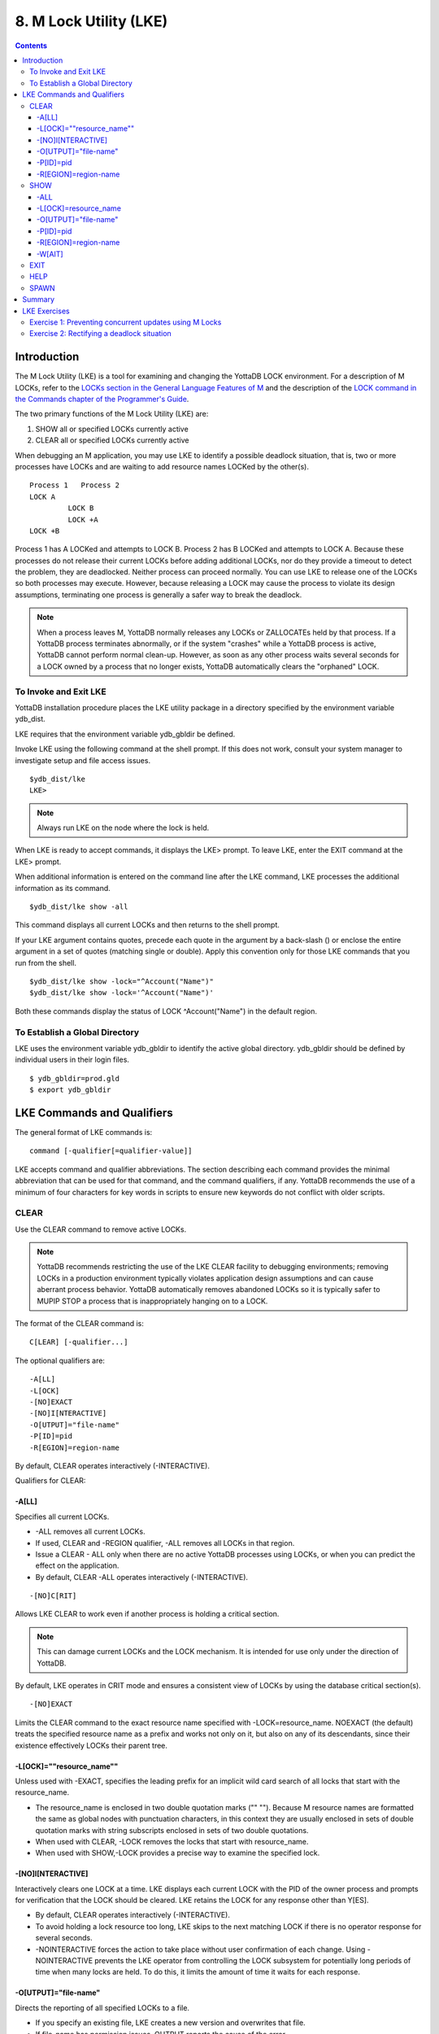 
.. index::
   M Lock Utility (LKE)

====================================
8. M Lock Utility (LKE)
====================================

.. contents::
   :depth: 5

-----------------------------
Introduction
-----------------------------

The M Lock Utility (LKE) is a tool for examining and changing the YottaDB LOCK environment. For a description of M LOCKs, refer to the `LOCKs section in the General Language Features of M <https://docs.yottadb.com/ProgrammersGuide/langfeat.html#m-locks>`_ and the description of the `LOCK command in the Commands chapter of the Programmer's Guide <https://docs.yottadb.com/ProgrammersGuide/commands.html#lock>`_.

The two primary functions of the M Lock Utility (LKE) are:

1. SHOW all or specified LOCKs currently active

2. CLEAR all or specified LOCKs currently active

When debugging an M application, you may use LKE to identify a possible deadlock situation, that is, two or more processes have LOCKs and are waiting to add resource names LOCKed by the other(s).

.. parsed-literal::
   Process 1   Process 2
   LOCK A     
            LOCK B
            LOCK +A
   LOCK +B

Process 1 has A LOCKed and attempts to LOCK B. Process 2 has B LOCKed and attempts to LOCK A. Because these processes do not release their current LOCKs before adding additional LOCKs, nor do they provide a timeout to detect the problem, they are deadlocked. Neither process can proceed normally. You can use LKE to release one of the LOCKs so both processes may execute. However, because releasing a LOCK may cause the process to violate its design assumptions, terminating one process is generally a safer way to break the deadlock.

.. note::
   When a process leaves M, YottaDB normally releases any LOCKs or ZALLOCATEs held by that process. If a YottaDB process terminates abnormally, or if the system "crashes" while a YottaDB process is active, YottaDB cannot perform normal clean-up. However, as soon as any other process waits several seconds for a LOCK owned by a process that no longer exists, YottaDB automatically clears the "orphaned" LOCK.

+++++++++++++++++++++++++++++
To Invoke and Exit LKE
+++++++++++++++++++++++++++++

YottaDB installation procedure places the LKE utility package in a directory specified by the environment variable ydb_dist.

LKE requires that the environment variable ydb_gbldir be defined.

Invoke LKE using the following command at the shell prompt. If this does not work, consult your system manager to investigate setup and file access issues.

.. parsed-literal::
   $ydb_dist/lke
   LKE>

.. note::
   Always run LKE on the node where the lock is held.

When LKE is ready to accept commands, it displays the LKE> prompt. To leave LKE, enter the EXIT command at the LKE> prompt.

When additional information is entered on the command line after the LKE command, LKE processes the additional information as its command.

.. parsed-literal::
   $ydb_dist/lke show -all

This command displays all current LOCKs and then returns to the shell prompt.

If your LKE argument contains quotes, precede each quote in the argument by a back-slash (\) or enclose the entire argument in a set of quotes (matching single or double). Apply this convention only for those LKE commands that you run from the shell.

.. parsed-literal::
   $ydb_dist/lke show -lock="^Account(\"Name\")"
   $ydb_dist/lke show -lock='^Account("Name")'

Both these commands display the status of LOCK ^Account("Name") in the default region.

++++++++++++++++++++++++++++++++++
To Establish a Global Directory
++++++++++++++++++++++++++++++++++

LKE uses the environment variable ydb_gbldir to identify the active global directory. ydb_gbldir should be defined by individual users in their login files.

.. parsed-literal::
   $ ydb_gbldir=prod.gld 
   $ export ydb_gbldir

------------------------------------
LKE Commands and Qualifiers
------------------------------------

The general format of LKE commands is:

.. parsed-literal::
   command [-qualifier[=qualifier-value]]

LKE accepts command and qualifier abbreviations. The section describing each command provides the minimal abbreviation that can be used for that command, and the command qualifiers, if any. YottaDB recommends the use of a minimum of four characters for key words in scripts to ensure new keywords do not conflict with older scripts.

+++++++++++++
CLEAR
+++++++++++++

Use the CLEAR command to remove active LOCKs.

.. note::
   YottaDB recommends restricting the use of the LKE CLEAR facility to debugging environments; removing LOCKs in a production environment typically violates application design assumptions and can cause aberrant process behavior. YottaDB automatically removes abandoned LOCKs so it is typically safer to MUPIP STOP a process that is inappropriately hanging on to a LOCK.

The format of the CLEAR command is:

.. parsed-literal::
   C[LEAR] [-qualifier...]

The optional qualifiers are:

.. parsed-literal::
   -A[LL] 
   -L[OCK] 
   -[NO]EXACT
   -[NO]I[NTERACTIVE] 
   -O[UTPUT]="file-name" 
   -P[ID]=pid
   -R[EGION]=region-name

By default, CLEAR operates interactively (-INTERACTIVE).

Qualifiers for CLEAR:

~~~~~~~
-A[LL]
~~~~~~~

Specifies all current LOCKs.

* -ALL removes all current LOCKs.

* If used, CLEAR and -REGION qualifier, -ALL removes all LOCKs in that region.

* Issue a CLEAR - ALL only when there are no active YottaDB processes using LOCKs, or when you can predict the effect on the application.

* By default, CLEAR -ALL operates interactively (-INTERACTIVE).

.. parsed-literal::
   -[NO]C[RIT]

Allows LKE CLEAR to work even if another process is holding a critical section.

.. note::
   This can damage current LOCKs and the LOCK mechanism. It is intended for use only under the direction of YottaDB.

By default, LKE operates in CRIT mode and ensures a consistent view of LOCKs by using the database critical section(s).

.. parsed-literal::
   -[NO]EXACT

Limits the CLEAR command to the exact resource name specified with -LOCK=resource_name. NOEXACT (the default) treats the specified resource name as a prefix and works not only on it, but also on any of its descendants, since their existence effectively LOCKs their parent tree.

~~~~~~~~~~~~~~~~~~~~~~~~~~
-L[OCK]=""resource_name""
~~~~~~~~~~~~~~~~~~~~~~~~~~

Unless used with -EXACT, specifies the leading prefix for an implicit wild card search of all locks that start with the resource_name.

* The resource_name is enclosed in two double quotation marks ("" ""). Because M resource names are formatted the same as global nodes with punctuation characters, in this context they are usually enclosed in sets of double quotation marks with string subscripts enclosed in sets of two double quotations.

* When used with CLEAR, -LOCK removes the locks that start with resource_name.

* When used with SHOW,-LOCK provides a precise way to examine the specified lock.

~~~~~~~~~~~~~~~~~~~  
-[NO]I[NTERACTIVE]
~~~~~~~~~~~~~~~~~~~

Interactively clears one LOCK at a time. LKE displays each current LOCK with the PID of the owner process and prompts for verification that the LOCK should be cleared. LKE retains the LOCK for any response other than Y[ES].

* By default, CLEAR operates interactively (-INTERACTIVE).

* To avoid holding a lock resource too long, LKE skips to the next matching LOCK if there is no operator response for several seconds.

* -NOINTERACTIVE forces the action to take place without user confirmation of each change. Using -NOINTERACTIVE prevents the LKE operator from controlling the LOCK subsystem for potentially long periods of time when many locks are held. To do this, it limits the amount of time it waits for each response.

~~~~~~~~~~~~~~~~~~~~~~~  
-O[UTPUT]="file-name"
~~~~~~~~~~~~~~~~~~~~~~~

Directs the reporting of all specified LOCKs to a file.

* If you specify an existing file, LKE creates a new version and overwrites that file.

* If file-name has permission issues, OUTPUT reports the cause of the error.

* The -OUTPUT qualifier is compatible with all other qualifiers.

* By default, CLEAR sends output messages to stdout.

~~~~~~~~~~~  
-P[ID]=pid
~~~~~~~~~~~

Specifies the process identification number that holds a LOCK on a resource name.

* LKE interprets pid as a decimal number.

* PID clears LOCKs held by the process with the specified process identification number.

* Provides a means for directing CLEAR to LOCKs held by a process that is behaving abnormally.

* The -PID qualifier is compatible with all other qualifiers.

~~~~~~~~~~~~~~~~~~~~~~  
-R[EGION]=region-name
~~~~~~~~~~~~~~~~~~~~~~

region-name specifies the region that holds the locked resource names.

* REGION clears LOCKs mapped by the current global directory to a region specified by the region-name.

* The -REGION qualifier is compatible with all other qualifiers.

* By default, CLEAR -REGION= operates interactively (-INTERACTIVE).

Example:

.. parsed-literal::
   LKE>CLEAR -ALL

This command clears all current LOCKs.

Example:

.. parsed-literal::
   LKE>clear -pid=2325 -interactive

This command presents all LOCKs held by the process with PID equal to 2325. You can choose whether or not to clear each LOCK.

.. parsed-literal::
   LKE>clear -reg=areg -interactive

This command produces an output like the following:

.. parsed-literal::
   AREG ^a Owned by PID= 2083 which is an existing process
   Clear lock ?

Type Yes or Y in response to the prompt.

LKE responds with an informational message:

.. parsed-literal::
   %YDB-S-LCKGONE, Lock removed : ^a

Type Yes or Y or No or N until all LOCKs are displayed and acted upon.

.. parsed-literal::
    LKE> clear -pid=4208 -nointeractive

This command clears the lock held by a process with PID 4208. This command produces an output like the following:

.. parsed-literal::
   DEFAULT Lock removed : ^A

Note that -NOINTERACTIVE forced the action without asking for a confirmation.

Example:

.. parsed-literal::
   LKE>clear -lock="^a("b") 
   Clear lock ? y 
   Lock removed : ^a("b") 
   LKE>

This command clears lock ^a("b") in the default region.

Example:

.. parsed-literal::
   LKE>clear -lock="^a" -nointeractive

This command clears all the locks that start with "^a" in the default region. -NOINTERACTIVE qualifier instructs LKE to clear these locks without further user intervention.

Example:

.. parsed-literal::
   LKE>clear -lock="^a" -exact -nointeractive

This command clears lock ^a in the default region. -NOINTERACTIVE instructs LKE to clear lock ^a without further user intervention.

Example:

.. parsed-literal::
   LKE>CLEAR -PID=4109 -LOCK=""^A"" 
   Clear lock ? Y
   Lock removed : ^A 
   LKE>

This command clears LOCK ^A held by process with PID 4109.

++++++++++++++++++++
SHOW
++++++++++++++++++++

Use the SHOW command to get status of the LOCK mechanism and the LOCK database. The format of the SHOW command is:

.. parsed-literal::
   SH[OW] [-qualifier...]

The optional qualifiers are:

.. parsed-literal::
   -A[LL]
   -L[OCK] 
   -[NO]C[RITICAL] 
   -O[UTPUT]="file-name"
   -P[ID]=pid 
   -R[EGION]=region-name 
   -W[AIT]

* By default, SHOW displays -A[LL].

* The SHOW command reports active LOCKs. Information includes the LOCK resource name and the process identification (PID) of the LOCK owner.

* LKE SHOW displays lock space usage with a message in the form of: "%YDB-I-LOCKSPACEUSE, Estimated free lock space: xxx% of pppp pages." If the lock space is full, it also displays a LOCKSPACEFULL error.

* A LOCK command that finds no room in LOCK_SPACE to queue a waiting LOCK, does a slow poll waiting for LOCK_SPACE to become available. If LOCK does not acquire the ownership of the named resource with the specified timeout, it returns control to the application with $TEST=0. If timeout is not specified, the LOCK command continues to do a slow poll till the space becomes available.

* LOCK commands that find no available lock space send a LOCKSPACEFULL message to the operator log. To prevent flooding the operator log, YottaDB suppresses further such messages until the lock space usage drops below 75% full.

* The results of a SHOW may be immediately "outdated" by M LOCK activity.

* If the LOCK is owned by a GT.CM server on behalf of a client YottaDB process, then LKE SHOW displays the client NODENAME (limited to the first 15 characters) and clientPID. The client PID (CLNTPID) is a decimal value in UNIX

.. note::
   GT.CM is an RPC-like way of remotely accessing a YottaDB database.

~~~~~
-ALL
~~~~~

Specifies all current LOCKs.

* -ALL displays all current LOCKs in all regions and information about the state of processes owning these LOCKs.

* The -ALL qualifier is compatible with all other qualifiers.

* When -ALL is combined with -PID or -REGION, the most restrictive qualifier prevails.

* SHOW -ALL and -WAIT displays both -ALL and -WAIT information.

~~~~~~~~~~~~~~~~~~~~~~  
-L[OCK]=resource_name
~~~~~~~~~~~~~~~~~~~~~~

resource_name specifies a single lock.

* The resource_name is enclosed in double quotation marks ("" ""). Because M resource names are formatted the same as global nodes with punctuation characters, in this context they are usually enclosed in sets of double quotation marks with string subscripts enclosed in sets of two double quotations.

* When used with the CLEAR command, the LOCK qualifier removes the specified lock.

* When used with the SHOW command, the LOCK qualifier provides a precise way to examine the specified lock and any descendant LOCKed resources.

.. parsed-literal::
   -[NO]C[RIT]

Allows the SHOW command to work even if another process is holding a critical section.

* By default, LKE operates in CRIT mode and ensures a consistent view of LOCKs by using the database critical section(s).

* Use NOCRIT with SHOW only when normal operation is unsuccessful, as NOCRIT may cause LKE to report incomplete or inconsistent information.

~~~~~~~~~~~~~~~~~~~~~~  
-O[UTPUT]="file-name"
~~~~~~~~~~~~~~~~~~~~~~

Directs the reporting of all specified LOCKs to a file.

* If you specify an existing file, LKE creates a new version and overwrites that file.

* The -OUTPUT qualifier is compatible with all other qualifiers.

* By default, the SHOW command sends output messages to stdout.

~~~~~~~~~~~  
-P[ID]=pid
~~~~~~~~~~~

Specifies the process identification number that holds a LOCK on a resource name.

* LKE interprets pid as a decimal number.

* PID displays all LOCKs owned by the specified process identification number.

* The -PID qualifier is compatible with all other qualifiers; the most restrictive of the qualifiers prevails.

* By default, SHOW displays the LOCKs for all PIDs.

~~~~~~~~~~~~~~~~~~~~~~  
-R[EGION]=region-name
~~~~~~~~~~~~~~~~~~~~~~

Specifies the region that holds the locked resource names.

* The REGION qualifier displays LOCKs of that specified region.

* The REGION qualifier is compatible with all other qualifiers; the most restrictive of the qualifiers prevails.

* By default, SHOW displays the LOCKs for all regions.

~~~~~~~~  
-W[AIT]
~~~~~~~~

Displays the LOCK resource name and the process state information of all processes waiting for the LOCK to be granted.

* SHOW -WAIT does not display the owner of the LOCK.

* SHOW -ALL -WAIT displays both -ALL and -WAIT information.

* When a process abandons a "wait" request, that request may continue to appear in LKE SHOW -WAIT displays. This appearance is harmless, and is automatically eliminated if the YottaDB lock management requires the space which it occupies.

Use the following procedure to display all LOCKs active in the database(s) defined by the current global directory.

.. parsed-literal::
   LKE> SHOW -ALL -WAIT

This produces an output like the following:

.. parsed-literal::
   No locks were found in DEFAULT 
   AREG 
   ^a Owned by PID=2080 which is an existing process 
   BREG 
   ^b(2) Owned by PID= 2089 which is a nonexistent process 
   No locks were found in CREG

Example:

.. parsed-literal::
   LKE>SHOW -ALL

This command displays all LOCKs mapped to all regions of the current global directory. It produces an output like the following:

.. parsed-literal::
   DEFAULT
   ^A Owned by PID= 5052 which is an existing process
   ^B Owned by PID= 5052 which is an existing process
   %YDB-I-LOCKSPACEUSE, Estimated free lock space: 99% of 40 pages

Example:

.. parsed-literal::
   LKE>show -lock="^a"(""b"")"

This command shows lock ^a("b") in the default region.

Example:

.. parsed-literal::
   LKE>SHOW -CRIT

This command displays all the applicable locks held by a process that is holding a critical section.

Example:

.. parsed-literal::
   LKE>show -all -output="abc.lk"

This command create a new file called abc.lk that contains the output of the SHOW -ALL command.

Example

.. parsed-literal::
   LKE>show -pid=4109

This command displays all locks held by process with PID 4109 and the total lock space usage.

Example:

.. parsed-literal::
   LKE>show -region=DEFAULT -lock=""^A""

This command displays the lock on ^A in the region DEFAULT. It produces an output like the following:

.. parsed-literal::
   DEFAULT
   ^A Owned by PID= 5052 which is an existing process
   %YDB-I-LOCKSPACEUSE, Estimated free lock space: 99% of 40 pages

+++++++++
EXIT
+++++++++

The EXIT command ends an LKE session. The format of the EXIT command is:

.. parsed-literal::
   E[XIT]

+++++++
HELP
+++++++

The HELP command explains LKE commands. The format of the HELP command is:

.. parsed-literal::
   H[ELP] [options...]

Enter the LKE command for which you want information at the Topic prompt(s) and then press RETURN or CTRL-Z to return to the LKE prompt.

Example:

.. parsed-literal::
   LKE> HELP SHOW

This command displays help for the SHOW command.

++++++++++++
SPAWN
++++++++++++

Use the SPAWN command to create a sub-process for access to the shell without terminating the current LKE environment. Use the SPAWN command to suspend a session and issue shell commands such as ls or printenv.

The format of the SPAWN command is:

.. parsed-literal::
   SP[AWN]

The SPAWN command has no qualifiers.

Example:

.. parsed-literal::
   LKE>spawn

This command creates a sub-process for access to the current shell without terminating the current LKE environment. Type exit to return to LKE.

--------------------
Summary
--------------------

+------------------------------+----------------------------------------------------------+---------------------------------------------------------+
| Command                      | Qualifier                                                | Comments                                                |
+==============================+==========================================================+=========================================================+
| C[LEAR]                      | -ALL, -L[OCK], -[NO]CRIT, -[NO]EXACT, -[NO]I[NTERACTIVE],| Use CLEAR with care and planning.                       |
|                              | -O[UTPUT]=file-name, -P[ID]=pid, -R[EGION]=name          |                                                         |
+------------------------------+----------------------------------------------------------+---------------------------------------------------------+
| E[XIT]                       | None                                                     | \-                                                      |
+------------------------------+----------------------------------------------------------+---------------------------------------------------------+
| H[ELP]                       | [option]                                                 | \-                                                      |
+------------------------------+----------------------------------------------------------+---------------------------------------------------------+
| SH[OW]                       | -ALL, -L[OCK], -[NO]CRIT, -N[OINTERACTIVE],              | \-                                                      |
|                              | -O[UTPUT]=file-name, -P[ID]=pid, -R[EGION]=name, -W[AIT] |                                                         |
+------------------------------+----------------------------------------------------------+---------------------------------------------------------+
| SP[AWN]                      | none                                                     | shellcommand                                            |
+------------------------------+----------------------------------------------------------+---------------------------------------------------------+

-------------------------------
LKE Exercises
-------------------------------

When using M Locks, you must use a well designed and defined locking protocol. Your locking protocol must specify guidelines for acquiring LOCKs, selecting and using timeout, releasing M Locks, defining a lock strategy according to the given situation, identifying potential deadlock situations, and providing ways to avoid or recover from them. This section contains two exercises. The first exercise reinforces the concepts of YottaDB LOCKs previously explained in this chapter. The second exercise describes a deadlock situation and demonstrates how one can use LKE to identify and resolve it.

++++++++++++++++++++++++++++++++++++++++++++++++++++++++
Exercise 1: Preventing concurrent updates using M Locks
++++++++++++++++++++++++++++++++++++++++++++++++++++++++

Consider a situation when two users (Mary and Ken) have to exclusively update a global variable ^ABC.

.. note::
   Transaction Processing may offer a more efficient and more easily managed solution to the issue of potentially conflicting updates. For more information, see the `General Language Features of M chapter of the Programmer's Guide <https://docs.yottadb.com/ProgrammersGuide/langfeat.html>`_.

At Mary's prompt, execute the following commands:

.. parsed-literal::
   YDB>lock +^ABC

This command places a YottaDB LOCK on "^ABC " (not the global variable^ABC). Note: LOCKs without the +/- always release all LOCKs held by the process, so they implicitly avoid dead locks. With LOCK +, a protocol must accumulate LOCKs in the same order (to avoid deadlocks).

Then execute the following command to display the status of the LOCK database.

.. parsed-literal::
   YDB>zsystem "lke show -all"

This command produces an output like the following:

.. parsed-literal::
   DEFAULT ^ABC Owned by PID=3657 which is an existing process

Now, without releasing lock^ABC, execute the following commands at Ken's prompt.

.. parsed-literal::
   YDB>lock +^ABC

This command waits for the lock on resource "^ABC" to be released. Note that the LOCK command does not block global variable ^ABC in any way. This command queues the request for locking resource "^ABC" in the LOCK database. Note that you can still modify the value of global variable ^ABC even if it is locked by Mary.

Now, at Mary's prompt, execute the following command:

.. parsed-literal::
   YDB>zsystem "LKE -show -all -wait"

This command produces output like the following:

.. parsed-literal::
   DEFAULT ^ABC Owned by PID=3657 which is an existing process 
   Request PID=3685 which is an existing process

This output shows that the process belonging to Mary with PID 3657 currently owns the lock for global variable ^ABC and Ken's PID has requested the ownership of that lock. You can use this mechanism to create application logic that adhere to your concurrent access protocols.

++++++++++++++++++++++++++++++++++++++++++++
Exercise 2: Rectifying a deadlock situation
++++++++++++++++++++++++++++++++++++++++++++

Now, consider another situation where both these users (Mary and Ken) have to update two text files. While an update is in progress, a YottaDB LOCK should prevent the other user from LOCKing that file. In some cases, a deadlock occurs when both users cannot move forward because they do not release their current LOCKs before adding additional LOCKs.

A deadlock situation can occur in the following situation:

.. parsed-literal::
   Mary           Ken 
   LOCK +file_1   LOCK +file_2 
   LOCK +file_2   LOCK +file_1

Here both the users are deadlocked and neither can move forward. Note that a deadlock situation does not actually block the underlying resource.

Let us now create this situation.

At Mary's prompt, execute the following commands:

.. parsed-literal::
   YDB>set file1="file_1.txt"
   YDB>lock +file1
   YDB>open file1:APPEND 
   YDB>use file1 
   YDB>write "Mary",!
   YDB>close file1

Note that Mary has not released the LOCK on resource "file1".

At Ken's prompt, execute the following commands:

.. parsed-literal::
   YDB> set file2="file_2.txt" 
   YDB> lock +file2
   YDB> open file2:APPEND 
   YDB> use file2 
   YDB>write "Ken",!
   YDB>close file2

Note that Ken has not released the LOCK on resource "file2".

Now, at Mary's prompt, execute the following commands.

.. parsed-literal::
   YDB>set file2="file_2.txt" 
   YDB>lock +file2

The latter command attempts to acquire a lock on resource file2 that is already locked by Ken. Therefore, this results in a deadlock situation. Repeat the same process for Ken and attempt to lock resource file1.

Execute the following command at LKE prompt to view this deadlock situation.

.. parsed-literal::
   LKE>show -all -wait 
   file1 Owned by PID=2080 which is an existing process 
   Request PID=2089 which is an existing process 
   file2 Owned by PID=2089 which is an existing process 
   Request PID=2080 which is an existing process

This shows a deadlock situation where neither user can proceed because it is waiting for the other user to release the lock. You can resolve this situation by clearing the locks using the LKE CLEAR -PID command.

.. note::
   Avoid using the LKE CLEAR command to clear a deadlock in a production environment, as it may lead to unpredictable application behavior. Always use the MUPIP STOP command to clear a deadlock situation in your production environment. However, in a debugging environment, you can use LKE to debug LOCKs, analyze the status of the LOCK database and even experiment with LKE CLEAR.


